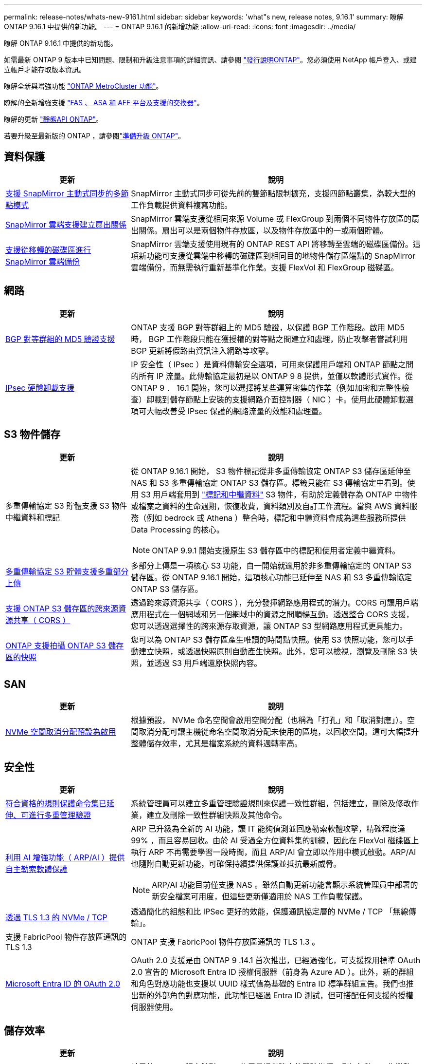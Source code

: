 ---
permalink: release-notes/whats-new-9161.html 
sidebar: sidebar 
keywords: 'what"s new, release notes, 9.16.1' 
summary: 瞭解 ONTAP 9.16.1 中提供的新功能。 
---
= ONTAP 9.16.1 的新增功能
:allow-uri-read: 
:icons: font
:imagesdir: ../media/


[role="lead"]
瞭解 ONTAP 9.16.1 中提供的新功能。

如需最新 ONTAP 9 版本中已知問題、限制和升級注意事項的詳細資訊、請參閱 https://library.netapp.com/ecm/ecm_download_file/ECMLP2492508["發行說明ONTAP"^]。您必須使用 NetApp 帳戶登入、或建立帳戶才能存取版本資訊。

瞭解全新與增強功能 https://docs.netapp.com/us-en/ontap-metrocluster/releasenotes/mcc-new-features.html["ONTAP MetroCluster 功能"^]。

瞭解的全新增強支援 https://docs.netapp.com/us-en/ontap-systems/whats-new.html["FAS 、 ASA 和 AFF 平台及支援的交換器"^]。

瞭解的更新 https://docs.netapp.com/us-en/ontap-automation/whats_new.html["靜態API ONTAP"^]。

若要升級至最新版的 ONTAP ，請參閱link:../upgrade/create-upgrade-plan.html["準備升級 ONTAP"]。



== 資料保護

[cols="30%,70%"]
|===
| 更新 | 說明 


 a| 
xref:../snapmirror-active-sync/index.html[支援 SnapMirror 主動式同步的多節點模式]
 a| 
SnapMirror 主動式同步可從先前的雙節點限制擴充，支援四節點叢集，為較大型的工作負載提供資料複寫功能。



 a| 
xref:../data-protection/cloud-backup-with-snapmirror-task.html[SnapMirror 雲端支援建立扇出關係]
 a| 
SnapMirror 雲端支援從相同來源 Volume 或 FlexGroup 到兩個不同物件存放區的扇出關係。扇出可以是兩個物件存放區，以及物件存放區中的一或兩個貯體。



 a| 
xref:../data-protection/cloud-backup-with-snapmirror-task.html[支援從移轉的磁碟區進行 SnapMirror 雲端備份]
 a| 
SnapMirror 雲端支援使用現有的 ONTAP REST API 將移轉至雲端的磁碟區備份。這項新功能可支援從雲端中移轉的磁碟區到相同目的地物件儲存區端點的 SnapMirror 雲端備份，而無需執行重新基準化作業。支援 FlexVol 和 FlexGroup 磁碟區。

|===


== 網路

[cols="30%,70%"]
|===
| 更新 | 說明 


 a| 
xref:../networking/configure_virtual_ip_vip_lifs.html#set-up-border-gateway-protocol-bgp[BGP 對等群組的 MD5 驗證支援]
 a| 
ONTAP 支援 BGP 對等群組上的 MD5 驗證，以保護 BGP 工作階段。啟用 MD5 時， BGP 工作階段只能在獲授權的對等點之間建立和處理，防止攻擊者嘗試利用 BGP 更新將假路由資訊注入網路等攻擊。



 a| 
xref:../networking/ipsec-prepare.html[IPsec 硬體卸載支援]
 a| 
IP 安全性（ IPsec ）是資料傳輸安全選項，可用來保護用戶端和 ONTAP 節點之間的所有 IP 流量。此傳輸協定最初是以 ONTAP 9 8 提供，並僅以軟體形式實作。從 ONTAP 9 ． 16.1 開始，您可以選擇將某些運算密集的作業（例如加密和完整性檢查）卸載到儲存節點上安裝的支援網路介面控制器（ NIC ）卡。使用此硬體卸載選項可大幅改善受 IPsec 保護的網路流量的效能和處理量。

|===


== S3 物件儲存

[cols="30%,70%"]
|===
| 更新 | 說明 


 a| 
多重傳輸協定 S3 貯體支援 S3 物件中繼資料和標記
 a| 
從 ONTAP 9.16.1 開始， S3 物件標記從非多重傳輸協定 ONTAP S3 儲存區延伸至 NAS 和 S3 多重傳輸協定 ONTAP S3 儲存區。標籤只能在 S3 傳輸協定中看到。使用 S3 用戶端套用到 https://docs.aws.amazon.com/AmazonS3/latest/userguide/object-tagging.html["標記和中繼資料"^] S3 物件，有助於定義儲存為 ONTAP 中物件或檔案之資料的生命週期，恢復收費，資料類別及自訂工作流程。當與 AWS 資料服務（例如 bedrock 或 Athena ）整合時，標記和中繼資料會成為這些服務所提供 Data Processing 的核心。


NOTE: ONTAP 9.9.1 開始支援原生 S3 儲存區中的標記和使用者定義中繼資料。



 a| 
xref:../s3-multiprotocol/index.html[多重傳輸協定 S3 貯體支援多重部分上傳]
 a| 
多部分上傳是一項核心 S3 功能，自一開始就適用於非多重傳輸協定的 ONTAP S3 儲存區。從 ONTAP 9.16.1 開始，這項核心功能已延伸至 NAS 和 S3 多重傳輸協定 ONTAP S3 儲存區。



 a| 
xref:../s3-config/cors-integration.html[支援 ONTAP S3 儲存區的跨來源資源共享（ CORS ）]
 a| 
透過跨來源資源共享（ CORS ），充分發揮網路應用程式的潛力。CORS 可讓用戶端應用程式在一個網域和另一個網域中的資源之間順暢互動。透過整合 CORS 支援，您可以透過選擇性的跨來源存取資源，讓 ONTAP S3 型網路應用程式更具能力。



 a| 
xref:../s3-snapshots/index.html[ONTAP 支援拍攝 ONTAP S3 儲存區的快照]
 a| 
您可以為 ONTAP S3 儲存區產生唯讀的時間點快照。使用 S3 快照功能，您可以手動建立快照，或透過快照原則自動產生快照。此外，您可以檢視，瀏覽及刪除 S3 快照，並透過 S3 用戶端還原快照內容。

|===


== SAN

[cols="30%,70%"]
|===
| 更新 | 說明 


 a| 
xref:../san-admin/enable-space-allocation.html[NVMe 空間取消分配預設為啟用]
 a| 
根據預設， NVMe 命名空間會啟用空間分配（也稱為「打孔」和「取消對應」）。空間取消分配可讓主機從命名空間取消分配未使用的區塊，以回收空間。這可大幅提升整體儲存效率，尤其是檔案系統的資料週轉率高。

|===


== 安全性

[cols="30%,70%"]
|===
| 更新 | 說明 


 a| 
xref:../multi-admin-verify/index.html#rule-protected-commands[符合資格的規則保護命令集已延伸、可進行多重管理驗證]
 a| 
系統管理員可以建立多重管理驗證規則來保護一致性群組，包括建立，刪除及修改作業，建立及刪除一致性群組快照及其他命令。



 a| 
xref:../anti-ransomware/index.html[利用 AI 增強功能（ ARP/AI ）提供自主勒索軟體保護]
 a| 
ARP 已升級為全新的 AI 功能，讓 IT 能夠偵測並回應勒索軟體攻擊，精確程度達 99% ，而且容易回收。由於 AI 受過全方位資料集的訓練，因此在 FlexVol 磁碟區上執行 ARP 不再需要學習一段時間，而且 ARP/AI 會立即以作用中模式啟動。ARP/AI 也隨附自動更新功能，可確保持續提供保護並抵抗最新威脅。


NOTE: ARP/AI 功能目前僅支援 NAS 。雖然自動更新功能會顯示系統管理員中部署的新安全檔案可用度，但這些更新僅適用於 NAS 工作負載保護。



 a| 
xref:../nvme/set-up-tls-secure-channel-nvme-task.html[透過 TLS 1.3 的 NVMe / TCP]
 a| 
透過簡化的組態和比 IPSec 更好的效能，保護通訊協定層的 NVMe / TCP 「無線傳輸」。



 a| 
支援 FabricPool 物件存放區通訊的 TLS 1.3
 a| 
ONTAP 支援 FabricPool 物件存放區通訊的 TLS 1.3 。



 a| 
xref:../authentication/overview-oauth2.html[Microsoft Entra ID 的 OAuth 2.0]
 a| 
OAuth 2.0 支援是由 ONTAP 9 .14.1 首次推出，已經過強化，可支援採用標準 OAuth 2.0 宣告的 Microsoft Entra ID 授權伺服器（前身為 Azure AD ）。此外，新的群組和角色對應功能也支援以 UUID 樣式值為基礎的 Entra ID 標準群組宣告。我們也推出新的外部角色對應功能，此功能已經過 Entra ID 測試，但可搭配任何支援的授權伺服器使用。

|===


== 儲存效率

[cols="30%,70%"]
|===
| 更新 | 說明 


 a| 
xref:../volumes/qtrees-partition-your-volumes-concept.html[延伸 qtree 效能監控，包括延遲指標和歷史統計資料]
 a| 
較早的 ONTAP 版本針對 qtree 使用量提供強大的即時指標，例如每秒 I/O 作業數，以及多個類別的處理量（包括讀取和寫入）。從 ONTAP 9 。 16.1 開始，您也可以存取即時延遲統計資料，以及檢視歸檔的歷史資料。這些新功能可讓 IT 儲存管理員更深入地瞭解系統效能，並能更長時間分析趨勢。如此一來，您就能針對資料中心和雲端儲存資源的營運與規劃，做出更明智且資料導向的決策。

|===


== 儲存資源管理增強功能

[cols="30%,70%"]
|===
| 更新 | 說明 


 a| 
xref:../volumes/manage-svm-capacity.html[在啟用儲存限制的 SVM 中支援資料保護磁碟區]
 a| 
已啟用儲存限制的 SVM 可包含資料保護磁碟區。支援非同步災難恢復關係中的 FlexVol Volume ，不含串聯，同步災難恢復關係和還原關係。

[NOTE]
====
在 ONTAP 9.15.1 及更早版本中，無法針對任何包含資料保護磁碟區， SnapMirror 關係中的磁碟區或 MetroCluster 組態的 SVM 設定儲存限制。

====


 a| 
xref:../flexgroup/enable-adv-capacity-flexgroup-task.html[支援 FlexGroup 進階容量分配]
 a| 
啟用時，進階容量平衡功能會在 FlexGroup 成員磁碟區之間的檔案內分散資料，如此一來，就能在一個成員磁碟區上大幅增加檔案並佔用空間。



 a| 
xref:../svm-migrate/index.html[SVM 資料移動性支援，可移轉 MetroCluster 組態]
 a| 
ONTAP 支援下列 MetroCluster SVM 移轉：

* 在非 MetroCluster 組態和 MetroCluster IP 組態之間移轉 SVM
* 在兩個 MetroCluster IP 組態之間移轉 SVM
* 將 SVM 從 MetroCluster FC 組態移轉至 MetroCluster IP 組態


|===


== 系統管理員

[cols="30%,70%"]
|===
| 更新 | 說明 


 a| 
xref:../authentication-access-control/webauthn-mfa-overview.html[支援 System Manager 中的網路釣魚防護 WebAuthn 多重驗證]
 a| 
ONTAP 9 。 16.1 支援 WebAuthn MFA 登入，可讓您在登入系統管理員時使用硬體安全金鑰作為第二種驗證方法。



 a| 
支援無線綁定的 FSX 部署
 a| 
如果您的 Amazon FSX for NetApp ONTAP 部署偵測到您位於無線區域，請前往登入頁面，進入系統管理員，讓您使用系統管理員來管理適用於 ONTAP 的 FSX 。

|===